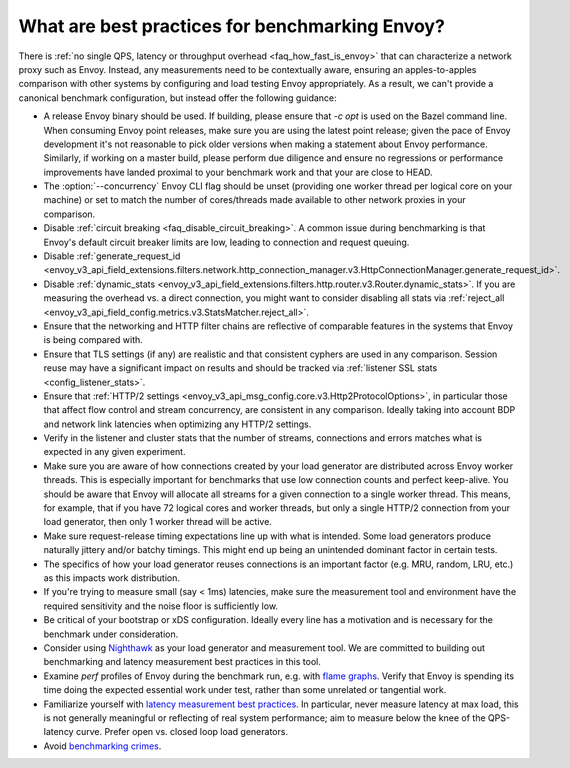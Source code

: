 What are best practices for benchmarking Envoy?
===============================================

There is :ref:`no single QPS, latency or throughput overhead <faq_how_fast_is_envoy>` that can
characterize a network proxy such as Envoy. Instead, any measurements need to be contextually aware,
ensuring an apples-to-apples comparison with other systems by configuring and load testing Envoy
appropriately. As a result, we can't provide a canonical benchmark configuration, but instead offer
the following guidance:

* A release Envoy binary should be used. If building, please ensure that `-c opt`
  is used on the Bazel command line. When consuming Envoy point releases, make
  sure you are using the latest point release; given the pace of Envoy development
  it's not reasonable to pick older versions when making a statement about Envoy
  performance. Similarly, if working on a master build, please perform due diligence
  and ensure no regressions or performance improvements have landed proximal to your
  benchmark work and that your are close to HEAD.

* The :option:`--concurrency` Envoy CLI flag should be unset (providing one worker thread per
  logical core on your machine) or set to match the number of cores/threads made available to other
  network proxies in your comparison.

* Disable :ref:`circuit breaking <faq_disable_circuit_breaking>`. A common issue during benchmarking
  is that Envoy's default circuit breaker limits are low, leading to connection and request queuing.

* Disable :ref:`generate_request_id
  <envoy_v3_api_field_extensions.filters.network.http_connection_manager.v3.HttpConnectionManager.generate_request_id>`.

* Disable :ref:`dynamic_stats
  <envoy_v3_api_field_extensions.filters.http.router.v3.Router.dynamic_stats>`. If you are measuring
  the overhead vs. a direct connection, you might want to consider disabling all stats via
  :ref:`reject_all <envoy_v3_api_field_config.metrics.v3.StatsMatcher.reject_all>`.

* Ensure that the networking and HTTP filter chains are reflective of comparable features
  in the systems that Envoy is being compared with.

* Ensure that TLS settings (if any) are realistic and that consistent cyphers are used in
  any comparison. Session reuse may have a significant impact on results and should be tracked via
  :ref:`listener SSL stats <config_listener_stats>`.

* Ensure that :ref:`HTTP/2 settings <envoy_v3_api_msg_config.core.v3.Http2ProtocolOptions>`, in
  particular those that affect flow control and stream concurrency, are consistent in any
  comparison. Ideally taking into account BDP and network link latencies when optimizing any
  HTTP/2 settings.

* Verify in the listener and cluster stats that the number of streams, connections and errors
  matches what is expected in any given experiment.

* Make sure you are aware of how connections created by your load generator are
  distributed across Envoy worker threads. This is especially important for
  benchmarks that use low connection counts and perfect keep-alive. You should be aware that
  Envoy will allocate all streams for a given connection to a single worker thread. This means,
  for example, that if you have 72 logical cores and worker threads, but only a single HTTP/2
  connection from your load generator, then only 1 worker thread will be active.

* Make sure request-release timing expectations line up with what is intended.
  Some load generators produce naturally jittery and/or batchy timings. This
  might end up being an unintended dominant factor in certain tests.

* The specifics of how your load generator reuses connections is an important factor (e.g. MRU,
  random, LRU, etc.) as this impacts work distribution.

* If you're trying to measure small (say < 1ms) latencies, make sure the measurement tool and
  environment have the required sensitivity and the noise floor is sufficiently low.

* Be critical of your bootstrap or xDS configuration. Ideally every line has a motivation and is
  necessary for the benchmark under consideration.

* Consider using `Nighthawk <https://github.com/envoyproxy/nighthawk>`_ as your
  load generator and measurement tool. We are committed to building out
  benchmarking and latency measurement best practices in this tool.

* Examine `perf` profiles of Envoy during the benchmark run, e.g. with `flame graphs
  <http://www.brendangregg.com/flamegraphs.html>`_. Verify that Envoy is spending its time
  doing the expected essential work under test, rather than some unrelated or tangential
  work.

* Familiarize yourself with `latency measurement best practices
  <https://www.youtube.com/watch?v=lJ8ydIuPFeU>`_. In particular, never measure latency at
  max load, this is not generally meaningful or reflecting of real system performance; aim
  to measure below the knee of the QPS-latency curve. Prefer open vs. closed loop load
  generators.

* Avoid `benchmarking crimes <https://www.cse.unsw.edu.au/~gernot/benchmarking-crimes.html>`_.
